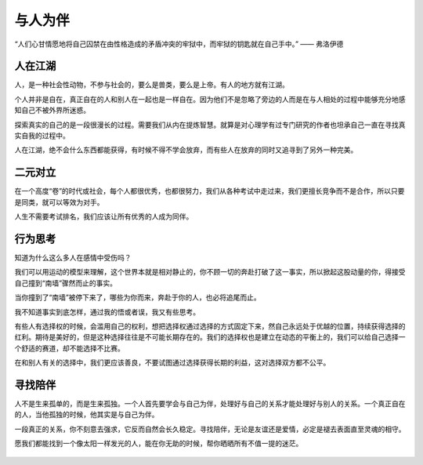 .. post:: Jan 27, 2021
   :tags: 陪伴, 孤独
   :author: Qitas
   :location: SUZ

与人为伴
================

“人们心甘情愿地将自己囚禁在由性格造成的矛盾冲突的牢狱中，而牢狱的钥匙就在自己手中。”            —— 弗洛伊德

.. figure:: /imges/6.jpg
   :width: 100%
   :align: center


人在江湖
----------------

人，是一种社会性动物，不参与社会的，要么是兽类，要么是上帝。有人的地方就有江湖。

个人并非是自在，真正自在的人和别人在一起也是一样自在。因为他们不是忽略了旁边的人而是在与人相处的过程中能够充分地感知自己不被外界所迷惑。

探索真实的自己的是一段很漫长的过程。需要我们从内在提炼智慧。就算是对心理学有过专门研究的作者也坦承自己一直在寻找真实自我的过程中。

人在江湖，绝不会什么东西都能获得，有时候不得不学会放弃，而有些人在放弃的同时又追寻到了另外一种完美。


二元对立
----------------

在一个高度“卷”的时代或社会，每个人都很优秀，也都很努力，我们从各种考试中走过来，我们更擅长竞争而不是合作，所以只要是同类，就可以等效为对手。

人生不需要考试排名，我们应该让所有优秀的人成为同伴。


行为思考
----------------

知道为什么这么多人在感情中受伤吗？

我们可以用运动的模型来理解，这个世界本就是相对静止的，你不顾一切的奔赴打破了这一事实，所以掀起这股动量的你，得接受自己撞到“南墙”骤然而止的事实。

当你撞到了“南墙”被停下来了，哪些为你而来，奔赴于你的人，也必将追尾而止。

我不知道事实到底怎样，通过我的悟或者误，我又有些思考。

有些人有选择权的时候，会滥用自己的权利，想把选择权通过选择的方式固定下来，然自己永远处于优越的位置，持续获得选择的红利。期待是美好的，但是这种选择往往是不可能长期存在的。我们的选择权也是建立在动态的平衡上的，我们可以给自己选择一个舒适的赛道，却不能选择不比赛。

在和别人有关的选择中，我们更应该善良，不要试图通过选择获得长期的利益，这对选择双方都不公平。


寻找陪伴
----------------

人不是生来孤单的，而是生来孤独。一个人首先要学会与自己为伴，处理好与自己的关系才能处理好与别人的关系。一个真正自在的人，当他孤独的时候，他其实是与自己为伴。

一段真正的关系，你不刻意去强求，它反而自然会长久稳定。寻找陪伴，无论是友谊还是爱情，必定是褪去表面直至灵魂的相守。

愿我们都能找到一个像太阳一样发光的人，能在你无助的时候，帮你晒晒所有不值一提的迷茫。

.. figure:: /_static/weixin.jpg
   :align: center


